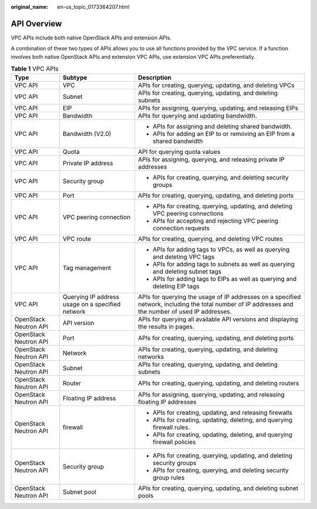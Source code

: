 :original_name: en-us_topic_0173364207.html

.. _en-us_topic_0173364207:

API Overview
============

VPC APIs include both native OpenStack APIs and extension APIs.

A combination of these two types of APIs allows you to use all functions provided by the VPC service. If a function involves both native OpenStack APIs and extension VPC APIs, use extension VPC APIs preferentially.

.. table:: **Table 1** VPC APIs

   +-----------------------+--------------------------------------------------+-----------------------------------------------------------------------------------------------------------------------------------------------------+
   | Type                  | Subtype                                          | Description                                                                                                                                         |
   +=======================+==================================================+=====================================================================================================================================================+
   | VPC API               | VPC                                              | APIs for creating, querying, updating, and deleting VPCs                                                                                            |
   +-----------------------+--------------------------------------------------+-----------------------------------------------------------------------------------------------------------------------------------------------------+
   | VPC API               | Subnet                                           | APIs for creating, querying, updating, and deleting subnets                                                                                         |
   +-----------------------+--------------------------------------------------+-----------------------------------------------------------------------------------------------------------------------------------------------------+
   | VPC API               | EIP                                              | APIs for assigning, querying, updating, and releasing EIPs                                                                                          |
   +-----------------------+--------------------------------------------------+-----------------------------------------------------------------------------------------------------------------------------------------------------+
   | VPC API               | Bandwidth                                        | APIs for querying and updating bandwidth.                                                                                                           |
   +-----------------------+--------------------------------------------------+-----------------------------------------------------------------------------------------------------------------------------------------------------+
   | VPC API               | Bandwidth (V2.0)                                 | -  APIs for assigning and deleting shared bandwidth.                                                                                                |
   |                       |                                                  | -  APIs for adding an EIP to or removing an EIP from a shared bandwidth                                                                             |
   +-----------------------+--------------------------------------------------+-----------------------------------------------------------------------------------------------------------------------------------------------------+
   | VPC API               | Quota                                            | API for querying quota values                                                                                                                       |
   +-----------------------+--------------------------------------------------+-----------------------------------------------------------------------------------------------------------------------------------------------------+
   | VPC API               | Private IP address                               | APIs for assigning, querying, and releasing private IP addresses                                                                                    |
   +-----------------------+--------------------------------------------------+-----------------------------------------------------------------------------------------------------------------------------------------------------+
   | VPC API               | Security group                                   | -  APIs for creating, querying, and deleting security groups                                                                                        |
   +-----------------------+--------------------------------------------------+-----------------------------------------------------------------------------------------------------------------------------------------------------+
   | VPC API               | Port                                             | APIs for creating, querying, updating, and deleting ports                                                                                           |
   +-----------------------+--------------------------------------------------+-----------------------------------------------------------------------------------------------------------------------------------------------------+
   | VPC API               | VPC peering connection                           | -  APIs for creating, querying, updating, and deleting VPC peering connections                                                                      |
   |                       |                                                  | -  APIs for accepting and rejecting VPC peering connection requests                                                                                 |
   +-----------------------+--------------------------------------------------+-----------------------------------------------------------------------------------------------------------------------------------------------------+
   | VPC API               | VPC route                                        | APIs for creating, querying, and deleting VPC routes                                                                                                |
   +-----------------------+--------------------------------------------------+-----------------------------------------------------------------------------------------------------------------------------------------------------+
   | VPC API               | Tag management                                   | -  APIs for adding tags to VPCs, as well as querying and deleting VPC tags                                                                          |
   |                       |                                                  | -  APIs for adding tags to subnets as well as querying and deleting subnet tags                                                                     |
   |                       |                                                  | -  APIs for adding tags to EIPs as well as querying and deleting EIP tags                                                                           |
   +-----------------------+--------------------------------------------------+-----------------------------------------------------------------------------------------------------------------------------------------------------+
   | VPC API               | Querying IP address usage on a specified network | APIs for querying the usage of IP addresses on a specified network, including the total number of IP addresses and the number of used IP addresses. |
   +-----------------------+--------------------------------------------------+-----------------------------------------------------------------------------------------------------------------------------------------------------+
   | OpenStack Neutron API | API version                                      | APIs for querying all available API versions and displaying the results in pages.                                                                   |
   +-----------------------+--------------------------------------------------+-----------------------------------------------------------------------------------------------------------------------------------------------------+
   | OpenStack Neutron API | Port                                             | APIs for creating, querying, updating, and deleting ports                                                                                           |
   +-----------------------+--------------------------------------------------+-----------------------------------------------------------------------------------------------------------------------------------------------------+
   | OpenStack Neutron API | Network                                          | APIs for creating, querying, updating, and deleting networks                                                                                        |
   +-----------------------+--------------------------------------------------+-----------------------------------------------------------------------------------------------------------------------------------------------------+
   | OpenStack Neutron API | Subnet                                           | APIs for creating, querying, updating, and deleting subnets                                                                                         |
   +-----------------------+--------------------------------------------------+-----------------------------------------------------------------------------------------------------------------------------------------------------+
   | OpenStack Neutron API | Router                                           | APIs for creating, querying, updating, and deleting routers                                                                                         |
   +-----------------------+--------------------------------------------------+-----------------------------------------------------------------------------------------------------------------------------------------------------+
   | OpenStack Neutron API | Floating IP address                              | APIs for assigning, querying, updating, and releasing floating IP addresses                                                                         |
   +-----------------------+--------------------------------------------------+-----------------------------------------------------------------------------------------------------------------------------------------------------+
   | OpenStack Neutron API | firewall                                         | -  APIs for creating, updating, and releasing firewalls                                                                                             |
   |                       |                                                  | -  APIs for creating, updating, deleting, and querying firewall rules.                                                                              |
   |                       |                                                  | -  APIs for creating, updating, deleting, and querying firewall policies                                                                            |
   +-----------------------+--------------------------------------------------+-----------------------------------------------------------------------------------------------------------------------------------------------------+
   | OpenStack Neutron API | Security group                                   | -  APIs for creating, querying, updating, and deleting security groups                                                                              |
   |                       |                                                  | -  APIs for creating, querying, and deleting security group rules                                                                                   |
   +-----------------------+--------------------------------------------------+-----------------------------------------------------------------------------------------------------------------------------------------------------+
   | OpenStack Neutron API | Subnet pool                                      | APIs for creating, querying, updating, and deleting subnet pools                                                                                    |
   +-----------------------+--------------------------------------------------+-----------------------------------------------------------------------------------------------------------------------------------------------------+
